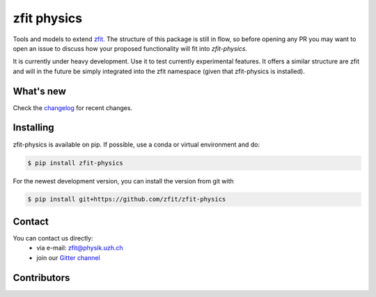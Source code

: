************
zfit physics
************

.. image:: https://scikit-hep.org/assets/images/Scikit--HEP-Affiliated-blue.svg
   :target: https://scikit-hep.org

.. image:: https://img.shields.io/pypi/v/zfit_physics.svg
   :target: https://pypi.python.org/pypi/zfit_physics



|zfit_logo|


.. |zfit_logo| image:: docs/images/zfit-fin_400x168.png
   :target: https://github.com/zfit/zfit
   :alt: zfit logo

Tools and models to extend `zfit <https://github.com/zfit/zfit>`_.
The structure of this package is still in flow, so before opening any PR
you may want to open an issue to discuss how your proposed functionality will fit into `zfit-physics`.

It is currently under heavy development. Use it to test currently experimental
features. It offers a similar structure are zfit and will in the future be
simply integrated into the zfit namespace (given that zfit-physics is installed).

What's new
=============

Check the `changelog <CHANGELOG.rst>`_ for recent changes.

Installing
==========


zfit-physics is available on pip. If possible, use a conda or virtual environment and do:


.. code-block:: console

    $ pip install zfit-physics


For the newest development version, you can install the version from git with

.. code-block:: console

   $ pip install git+https://github.com/zfit/zfit-physics

Contact
=======

You can contact us directly:
 - via e-mail: zfit@physik.uzh.ch
 - join our `Gitter channel <https://gitter.im/zfit/zfit>`_

Contributors
============


